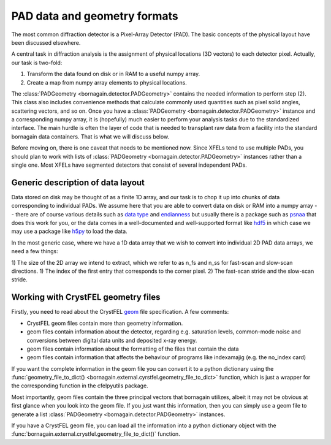 PAD data and geometry formats
=============================

The most common diffraction detector is a Pixel-Array Detector (PAD).  The basic concepts of the physical layout have been discussed elsewhere.

A central task in diffraction analysis is the assignment of physical locations (3D vectors) to each detector pixel.  Actually, our task is two-fold:

1) Transform the data found on disk or in RAM to a useful numpy array.
2) Create a map from numpy array elements to physical locations.

The :class:`PADGeometry <bornagain.detector.PADGeometry>` contains the needed information to perform step (2).  This class also includes convenience methods that calculate commonly used quantities such as pixel solid angles, scattering vectors, and so on.  Once you have a :class:`PADGeometry <bornagain.detector.PADGeometry>` instance and a corresponding numpy array, it is (hopefully) much easier to perform your analysis tasks due to the standardized interface.  The main hurdle is often the layer of code that is needed to transplant raw data from a facility into the standard bornagain data containers.  That is what we will discuss below.

Before moving on, there is one caveat that needs to be mentioned now.  Since XFELs tend to use multiple PADs, you should plan to work with lists of :class:`PADGeometry <bornagain.detector.PADGeometry>` instances rather than a single one.  Most XFELs have segmented detectors that consist of several independent PADs.


Generic description of data layout
----------------------------------

Data stored on disk may be thought of as a finite 1D array, and our task is to chop it up into chunks of data corresponding to individual PADs.  We assume here that you are able to convert data on disk or RAM into a numpy array -- there are of course various details such as `data type <https://en.wikipedia.org/wiki/Data_type>`_ and `endianness <https://en.wikipedia.org/wiki/Endianness>`_ but usually there is a package such as `psnaa <https://confluence.slac.stanford.edu/display/PSDM/LCLS+Data+Analysis>`_ that does this work for you, or the data comes in a well-documented and well-supported format like `hdf5 <https://support.hdfgroup.org/HDF5/>`_ in which case we may use a package like `h5py <https://www.h5py.org/>`_ to load the data.  

In the most generic case, where we have a 1D data array that we wish to convert into individual 2D PAD data arrays, we need a few things:

1) The size of the 2D array we intend to extract, which we refer to as n_fs and n_ss for fast-scan and slow-scan directions.
1) The index of the first entry that corresponds to the corner pixel.
2) The fast-scan stride and the slow-scan stride.




Working with CrystFEL geometry files
------------------------------------

Firstly, you need to read about the CrystFEL `geom <http://www.desy.de/~twhite/crystfel/manual-crystfel_geometry.html>`_ 
file specification.  A few comments:

- CrystFEL geom files contain more than geometry information.  
- geom files contain information about the detector, regarding e.g. saturation levels, common-mode noise and conversions between digital data units and deposited x-ray energy.
- geom files contain information about the formatting of the files that contain the data
- geom files contain information that affects the behaviour of programs like indexamajig (e.g. the no_index card)

If you want the complete information in the geom file you can convert it to a python dictionary using the :func:`geometry_file_to_dict() <bornagain.external.cyrstfel.geometry_file_to_dict>` function, which is just a wrapper for the corresponding function in the cfelpyutils package.

Most importantly, geom files contain the three principal vectors that bornagain utilizes, albeit it may not be obvious at first glance when you look into the geom file.  If you just want this information, then you can simply use a geom file to generate a list :class:`PADGeometry <bornagain.detector.PADGeometry>` instances. 

If you have a CrystFEL geom file, you can load all the information into a python dictionary object with the :func:`bornagain.external.crystfel.geometry_file_to_dict()` function.

